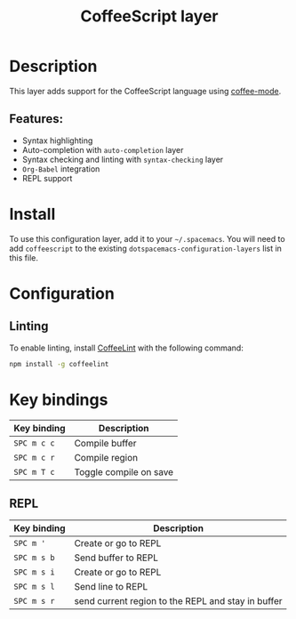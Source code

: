 #+title: CoffeeScript layer

#+tags: general|js|layer|multi-paradigm|programming

[[file:img/coffee.png]]

* Table of Contents                     :TOC_5_gh:noexport:
- [[#description][Description]]
  - [[#features][Features:]]
- [[#install][Install]]
- [[#configuration][Configuration]]
  - [[#linting][Linting]]
- [[#key-bindings][Key bindings]]
  - [[#repl][REPL]]

* Description
This layer adds support for the CoffeeScript language using [[https://github.com/defunkt/coffee-mode][coffee-mode]].

** Features:
- Syntax highlighting
- Auto-completion with =auto-completion= layer
- Syntax checking and linting with =syntax-checking= layer
- =Org-Babel= integration
- REPL support

* Install
To use this configuration layer, add it to your =~/.spacemacs=. You will need to
add =coffeescript= to the existing =dotspacemacs-configuration-layers= list in
this file.

* Configuration
** Linting
To enable linting, install [[https://github.com/clutchski/coffeelint][CoffeeLint]] with the following command:

#+BEGIN_SRC sh
  npm install -g coffeelint
#+END_SRC

* Key bindings

| Key binding | Description            |
|-------------+------------------------|
| ~SPC m c c~ | Compile buffer         |
| ~SPC m c r~ | Compile region         |
| ~SPC m T c~ | Toggle compile on save |

** REPL

| Key binding | Description                                        |
|-------------+----------------------------------------------------|
| ~SPC m '~   | Create or go to REPL                               |
| ~SPC m s b~ | Send buffer to REPL                                |
| ~SPC m s i~ | Create or go to REPL                               |
| ~SPC m s l~ | Send line to REPL                                  |
| ~SPC m s r~ | send current region to the REPL and stay in buffer |
